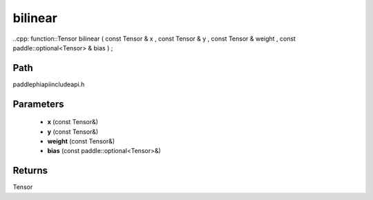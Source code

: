 .. _en_api_paddle_experimental_bilinear:

bilinear
-------------------------------

..cpp: function::Tensor bilinear ( const Tensor & x , const Tensor & y , const Tensor & weight , const paddle::optional<Tensor> & bias ) ;


Path
:::::::::::::::::::::
paddle\phi\api\include\api.h

Parameters
:::::::::::::::::::::
	- **x** (const Tensor&)
	- **y** (const Tensor&)
	- **weight** (const Tensor&)
	- **bias** (const paddle::optional<Tensor>&)

Returns
:::::::::::::::::::::
Tensor
